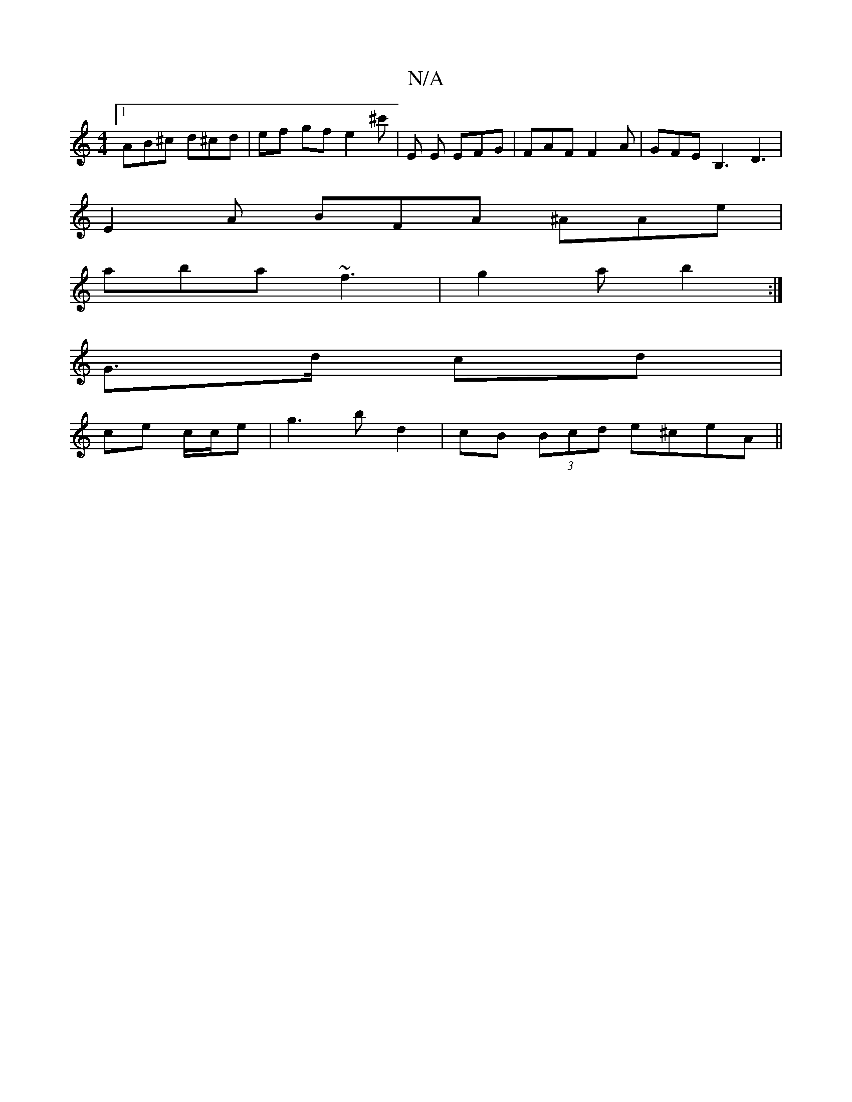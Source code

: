 X:1
T:N/A
M:4/4
R:N/A
K:Cmajor
[1 AB^c d^cd | ef gf e2 ^c'|e, E EFG | FAF F2 A | GFE B,3 D3|
E2A BFA ^AAe |
aba ~f3 | g2 a b2 :|
G>d cd |
ce c/c/e | g3 b d2 | cB (3Bcd e^ceA||

V:e2~B] d2 | A/B/A G3 :|
|: e | ^ce d :|

|:"Bm" B2d "